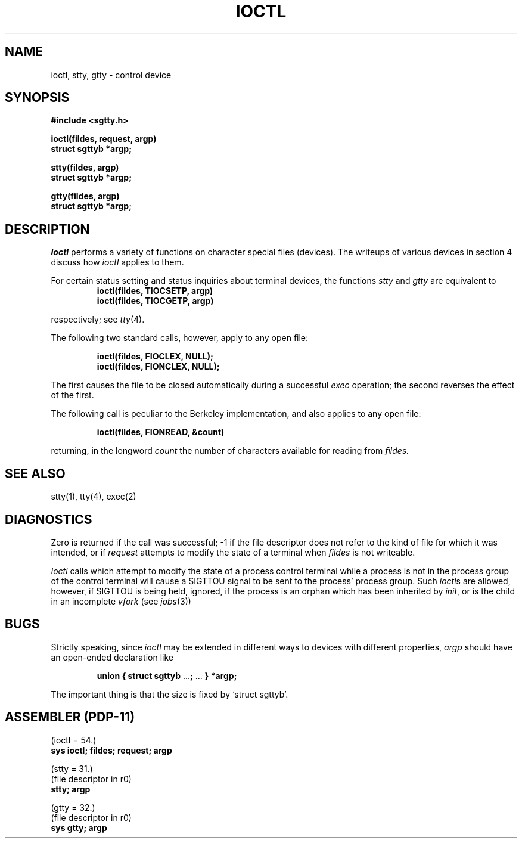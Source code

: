 .TH IOCTL 2 
.UC 4
.SH NAME
ioctl, stty, gtty \- control device
.SH SYNOPSIS
.nf
.B #include <sgtty.h>
.PP
.B ioctl(fildes, request, argp)
.B struct sgttyb *argp;
.PP
.B stty(fildes, argp)
.B struct sgttyb *argp;
.PP
.B gtty(fildes, argp)
.B struct sgttyb *argp;
.fi
.SH DESCRIPTION
.I Ioctl
performs a variety of functions
on character special files (devices).
The writeups of various devices
in section 4 discuss how
.I ioctl
applies to them.
.PP
For certain status setting and status inquiries
about terminal devices, the functions
.I stty
and
.I gtty
are equivalent to
.RS
.B ioctl(fildes, TIOCSETP, argp)
.br
.B ioctl(fildes, TIOCGETP, argp)
.RE
.LP
respectively; see
.IR tty (4).
.PP
The following two standard calls, however, apply to any open file:
.PP
.RS
.B ioctl(fildes, FIOCLEX, NULL);
.br
.B ioctl(fildes, FIONCLEX, NULL);
.RE
.LP
The first causes the file to be closed automatically during
a successful
.I exec
operation;
the second reverses the effect of the first.
.PP
The following call is peculiar to the Berkeley implementation, and
also applies to any open file:
.PP
.RS
.B ioctl(fildes, FIONREAD, &count)
.RE
.LP
returning, in the longword
.I count
the number of characters available for reading from
.I fildes.
.SH "SEE ALSO"
stty(1), tty(4), exec(2)
.SH DIAGNOSTICS
Zero is returned if the call was successful;
\-1 if the file descriptor does not refer to
the kind of file for which it was intended,
or if
.I request
attempts to modify the state of a terminal
when
.I fildes
is not writeable.
.PP
.I Ioctl
calls which attempt to modify the state of a process control terminal
while a process is not in the process group of the control terminal
will cause a SIGTTOU signal to be sent to the process' process group.
Such
.IR ioctl s
are allowed,
however,
if SIGTTOU is being held,
ignored,
if the process is an orphan which has been inherited by
.IR init ,
or is the child in an incomplete
.I vfork
(see
.IR jobs (3))
.SH BUGS
Strictly speaking,
since 
.I ioctl
may be extended in different ways to devices with
different properties,
.I argp
should have an open-ended declaration like
.IP
.B union { struct sgttyb
.RB ... ;
\&...
.B } *argp;
.PP
The important thing is that the size is fixed by `struct sgttyb'.
.SH "ASSEMBLER (PDP-11)"
(ioctl = 54.)
.br
.B sys ioctl; fildes; request; argp
.PP
(stty = 31.)
.br
(file descriptor in r0)
.br
.B stty; argp
.PP
(gtty = 32.)
.br
(file descriptor in r0)
.br
.B sys gtty; argp
